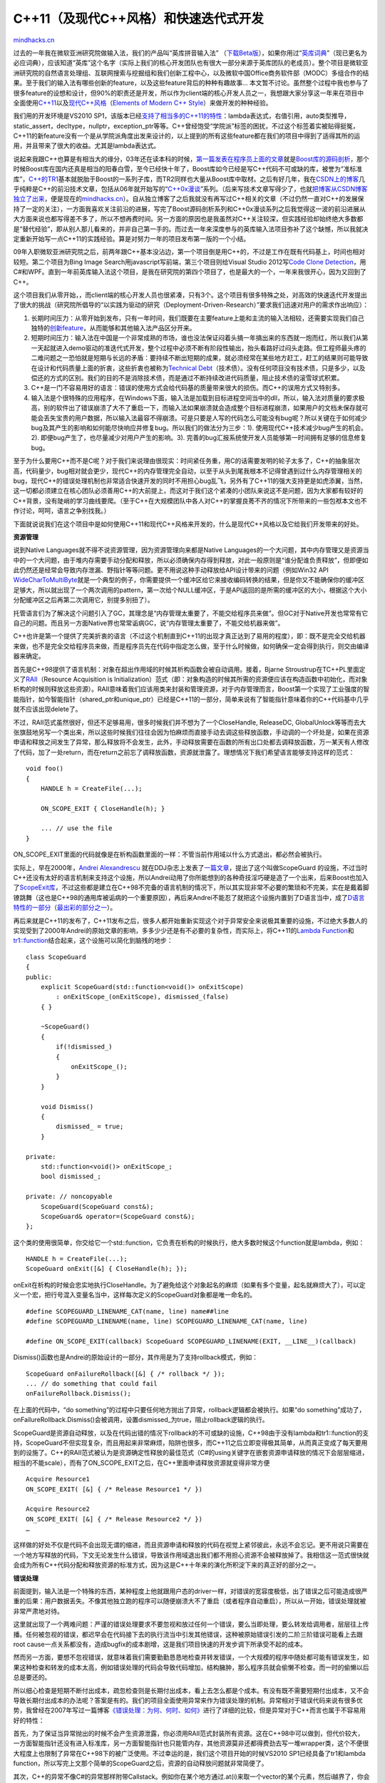 .. _201208_modern-cpp-practices:

C++11（及现代C++风格）和快速迭代式开发
======================================

`mindhacks.cn <http://mindhacks.cn/2012/08/27/modern-cpp-practices/>`__

过去的一年我在微软亚洲研究院做输入法，我们的产品叫“英库拼音输入法”
（\ `下载Beta版 <http://pinyin.engkoo.com/>`__\ ），如果你用过“\ `英库词典 <http://engkoo.com>`__\ ”（现已更名为必应词典），应该知道“英库”这个名字（实际上我们的核心开发团队也有很大一部分来源于英库团队的老成员）。整个项目是微软亚洲研究院的自然语言处理组、互联网搜索与挖掘组和我们创新工程中心，以及微软中国Office商务软件部（MODC）多组合作的结果。至于我们的输入法有哪些创新的feature，以及这些feature背后的种种有趣故事…
本文暂不讨论。虽然整个过程中我也参与了很多feature的设想和设计，但90%的职责还是开发，所以作为client端的核心开发人员之一，我想跟大家分享这一年来在项目中全面使用\ `C++11 <http://en.wikipedia.org/wiki/C%2B%2B11>`__\ 以及\ `现代C++风格 <http://msdn.microsoft.com/en-us/library/hh279654.aspx>`__\ （\ `Elements
of Modern C++
Style <http://herbsutter.com/elements-of-modern-c-style/>`__\ ）来做开发的种种经验。

我们用的开发环境是VS2010
SP1，该版本已经\ `支持了相当多的C++11的特性 <http://blogs.msdn.com/b/vcblog/archive/2010/04/06/c-0x-core-language-features-in-vc10-the-table.aspx>`__\ ：lambda表达式，右值引用，auto类型推导，static\_assert，decltype，nullptr，exception\_ptr等等。C++曾经饱受“学院派”标签的困扰，不过这个标签着实被贴得挺冤，C++11的新feature没有一个是从学院派角度出发来设计的，以上提到的所有这些feature都在我们的项目中得到了适得其所的运用，并且带来了很大的收益。尤其是lambda表达式。

说起来我跟C++也算是有相当大的缘分，03年还在读本科的时候，\ `第一篇发表在程序员上面的文章 <http://www.cnki.com.cn/Article/CJFDTotal-ITSJ200309026.htm>`__\ 就是\ `Boost库的源码剖析 <http://blog.csdn.net/pongba/article/category/37521>`__\ ，那个时候Boost库在国内还真是相当的阳春白雪，至今已经快十年了，Boost库如今已经是写C++代码不可或缺的库，被誉为“准标准库”，\ `C++的TR1 <http://en.wikipedia.org/wiki/C%2B%2B_Technical_Report_1>`__\ 基本就脱胎于Boost的一系列子库，而TR2同样也大量从Boost库中取材。之后有好几年，我在\ `CSDN上的博客 <http://blog.csdn.net/pongba>`__\ 几乎纯粹是C++的前沿技术文章，包括从06年就开始写的“\ `C++0x漫谈 <http://blog.csdn.net/pongba/article/category/158724>`__\ ”系列。（后来写技术文章写得少了，也就\ `把博客从CSDN博客独立了出来 <http://mindhacks.cn/former-life-of-mindhacks/>`__\ ，便是现在的\ `mindhacks.cn <http://mindhacks.cn>`__\ ）。自从独立博客了之后我就没有再写过C++相关的文章（不过仍然一直对C++的发展保持了一定的关注），一方面我喜欢关注前沿的进展，写完了Boost源码剖析系列和C++0x漫谈系列之后我觉得这一波的前沿进展从大方面来说也都写得差不多了，所以不想再费时间。另一方面的原因也是我虽然对C++关注较深，但实践经验却始终绝大多数都是“替代经验”，即从别人那儿看来的，并非自己第一手的。而过去一年来深度参与的英库输入法项目弥补了这个缺憾，所以我就决定重新开始写一点C++11的实践经验。算是对努力一年的项目发布第一版的一个小结。

09年入职微软亚洲研究院之后，前两年跟C++基本没沾边，第一个项目倒是用C++的，不过是工作在既有代码基上，时间也相对较短。第二个项目为Bing
Image Search用javascript写前端，第三个项目则给Visual Studio
2012写\ `Code Clone
Detection <http://blogs.msdn.com/b/zainnab/archive/2012/06/28/visual-studio-2012-new-features-code-clone-analysis.aspx>`__\ ，用C#和WPF。直到一年前英库输入法这个项目，是我在研究院的第四个项目了，也是最大的一个，一年来我很开心，因为又回到了C++。

这个项目我们从零开始，，而client端的核心开发人员也很紧凑，只有3个。这个项目有很多特殊之处，对高效的快速迭代开发提出了很大的挑战（研究院所倡导的“以实践为驱动的研究（Deployment-Driven-Research）”要求我们迅速对用户的需求作出响应）：

#. 长期时间压力：从零开始到发布，只有一年时间，我们既要在主要feature上能和主流的输入法相较，还需要实现我们自己独特的\ `创新feature <http://pinyin.engkoo.com/Help.aspx>`__\ ，从而能够和其他输入法产品区分开来。
#. 短期时间压力：输入法在中国是一个非常成熟的市场，谁也没法保证闷着头搞一年搞出来的东西就一炮而红，所以我们从第一天起就进入demo驱动的准迭代式开发，整个过程中必须不断有阶段性输出，抬头看路好过闷头走路。但工程师最头疼的二难问题之一恐怕就是短期与长远的矛盾：要持续不断出短期的成果，就必须经常在某些地方赶工，赶工的结果则可能导致在设计和代码质量上面的折衷，这些折衷也被称为\ `Technical
   Debt <http://en.wikipedia.org/wiki/Technical_debt>`__\ （技术债）。没有任何项目没有技术债，只是多少，以及偿还的方式的区别。我们的目的不是消除技术债，而是通过不断持续改进代码质量，阻止技术债的滚雪球式积累。
#. C++是一门不容易用好的语言：错误的使用方式会给代码基的质量带来很大的损伤。而C++的误用方式又特别多。
#. 输入法是个很特殊的应用程序，在Windows下面，输入法是加载到目标进程空间当中的dll，所以，输入法对质量的要求极高，别的软件出了错误崩溃了大不了重启一下，而输入法如果崩溃就会造成整个目标进程崩溃，如果用户的文档未保存就可能会丢失宝贵的用户数据，所以输入法最容不得崩溃。可是只要是人写的代码怎么可能没有bug呢？所以关键在于如何减少bug及其产生的影响和如何能尽快响应并修复bug。所以我们的做法分为三步：1).
   使用现代C++技术减少bug产生的机会。2).
   即便bug产生了，也尽量减少对用户产生的影响。3).
   完善的bug汇报系统使开发人员能够第一时间拥有足够的信息修复bug。

至于为什么要用C++而不是C呢？对于我们来说理由很现实：时间紧任务重，用C的话需要发明的轮子太多了，C++的抽象层次高，代码量少，bug相对就会更少，现代C++的内存管理完全自动，以至于从头到尾我根本不记得曾遇到过什么内存管理相关的bug，现代C++的错误处理机制也非常适合快速开发的同时不用担心bug乱飞，另外有了C++11的强大支持更是如虎添翼，当然，这一切都必须建立在核心团队必须善用C++的大前提上，而这对于我们这个紧凑的小团队来说这不是问题，因为大家都有较好的C++背景，没有陡峭的学习曲线要爬。（至于C++在大规模团队中各人对C++的掌握良莠不齐的情况下所带来的一些包袱本文也不作讨论，呵呵，语言之争别找我。）

下面就说说我们在这个项目中是如何使用C++11和现代C++风格来开发的，什么是现代C++风格以及它给我们开发带来的好处。

**资源管理**

说到Native Languages就不得不说资源管理，因为资源管理向来都是Native
Languages的一个大问题，其中内存管理又是资源当中的一个大问题，由于堆内存需要手动分配和释放，所以必须确保内存得到释放，对此一般原则是“谁分配谁负责释放”，但即便如此仍然还是经常会导致内存泄漏、野指针等等问题。更不用说这种手动释放给API设计带来的问题（例如Win32
API
`WideCharToMultiByte <http://msdn.microsoft.com/en-us/library/windows/desktop/dd374130.aspx>`__\ 就是一个典型的例子，你需要提供一个缓冲区给它来接收编码转换的结果，但是你又不能确保你的缓冲区足够大，所以就出现了一个两次调用的pattern，第一次给个NULL缓冲区，于是API返回的是所需的缓冲区的大小，根据这个大小分配缓冲区之后再第二次调用它，别提多别扭了）。

托管语言们为了解决这个问题引入了GC，其理念是“内存管理太重要了，不能交给程序员来做”。但GC对于Native开发也常常有它自己的问题。而且另一方面Native界也常常诟病GC，说“内存管理太重要了，不能交给机器来做”。

C++也许是第一个提供了完美折衷的语言（不过这个机制直到C++11的出现才真正达到了易用的程度），即：既不是完全交给机器来做，也不是完全交给程序员来做，而是程序员先在代码中指定怎么做，至于什么时候做，如何确保一定会得到执行，则交由编译器来确定。

首先是C++98提供了语言机制：对象在超出作用域的时候其析构函数会被自动调用。接着，Bjarne
Stroustrup在TC++PL里面定义了\ `RAII <http://en.wikipedia.org/wiki/Resource_Acquisition_Is_Initialization>`__\ （Resource
Acquisition is
Initialization）范式（即：对象构造的时候其所需的资源便应该在构造函数中初始化，而对象析构的时候则释放这些资源）。RAII意味着我们应该用类来封装和管理资源，对于内存管理而言，Boost第一个实现了工业强度的智能指针，如今智能指针（shared\_ptr和unique\_ptr）已经是C++11的一部分，简单来说有了智能指针意味着你的C++代码基中几乎就不应该出现delete了。

不过，RAII范式虽然很好，但还不足够易用，很多时候我们并不想为了一个CloseHandle,
ReleaseDC,
GlobalUnlock等等而去大张旗鼓地另写一个类出来，所以这些时候我们往往会因为怕麻烦而直接手动去调这些释放函数，手动调的一个坏处是，如果在资源申请和释放之间发生了异常，那么释放将不会发生，此外，手动释放需要在函数的所有出口处都去调释放函数，万一某天有人修改了代码，加了一处return，而在return之前忘了调释放函数，资源就泄露了。理想情况下我们希望语言能够支持这样的范式：

::

    void foo()
    {
        HANDLE h = CreateFile(...);

        ON_SCOPE_EXIT { CloseHandle(h); }

        ... // use the file
    }

ON\_SCOPE\_EXIT里面的代码就像是在析构函数里面的一样：不管当前作用域以什么方式退出，都必然会被执行。

实际上，早在2000年，\ `Andrei
Alexandrescu <http://erdani.com/index.php/books/>`__
就在DDJ杂志上发表了\ `一篇文章 <http://www.drdobbs.com/cpp/generic-change-the-way-you-write-excepti/184403758>`__\ ，提出了这个叫做ScopeGuard
的设施，不过当时C++还没有太好的语言机制来支持这个设施，所以Andrei动用了你所能想到的各种奇技淫巧硬是造了一个出来，后来Boost也加入了\ `ScopeExit库 <http://www.boost.org/libs/scope_exit/>`__\ ，不过这些都是建立在C++98不完备的语言机制的情况下，所以其实现非常不必要的繁琐和不完美，实在是戴着脚镣跳舞（这也是C++98的通用库被诟病的一个重要原因），再后来Andrei不能忍了就把这个设施内置到了D语言当中，成了\ `D语言特性的一部分 <http://dlang.org/exception-safe.html>`__\ （\ `最出彩的部分之一 <http://stackoverflow.com/questions/1247778/is-ds-scope-failure-success-exit-necessary>`__\ ）。

再后来就是C++11的发布了，C++11发布之后，很多人都开始重新实现这个对于异常安全来说极其重要的设施，不过绝大多数人的实现受到了2000年Andrei的原始文章的影响，多多少少还是有不必要的复杂性，而实际上，将C++11的\ `Lambda
Function <http://en.cppreference.com/w/cpp/language/lambda>`__\ 和\ `tr1::function <http://en.cppreference.com/w/cpp/utility/functional/function>`__\ 结合起来，这个设施可以简化到脑残的地步：

::

    class ScopeGuard
    {
    public:
        explicit ScopeGuard(std::function<void()> onExitScope)
            : onExitScope_(onExitScope), dismissed_(false)
        { }

        ~ScopeGuard()
        {
            if(!dismissed_)
            {
                onExitScope_();
            }
        }

        void Dismiss()
        {
            dismissed_ = true;
        }

    private:
        std::function<void()> onExitScope_;
        bool dismissed_;

    private: // noncopyable
        ScopeGuard(ScopeGuard const&);
        ScopeGuard& operator=(ScopeGuard const&);
    };

这个类的使用很简单，你交给它一个std::function，它负责在析构的时候执行，绝大多数时候这个function就是lambda，例如：

::

    HANDLE h = CreateFile(...);
    ScopeGuard onExit([&] { CloseHandle(h); });

onExit在析构的时候会忠实地执行CloseHandle。为了避免给这个对象起名的麻烦（如果有多个变量，起名就麻烦大了），可以定义一个宏，把行号混入变量名当中，这样每次定义的ScopeGuard对象都是唯一命名的。

::

    #define SCOPEGUARD_LINENAME_CAT(name, line) name##line
    #define SCOPEGUARD_LINENAME(name, line) SCOPEGUARD_LINENAME_CAT(name, line)

    #define ON_SCOPE_EXIT(callback) ScopeGuard SCOPEGUARD_LINENAME(EXIT, __LINE__)(callback)

Dismiss()函数也是Andrei的原始设计的一部分，其作用是为了支持rollback模式，例如：

::

    ScopeGuard onFailureRollback([&] { /* rollback */ });
    ... // do something that could fail
    onFailureRollback.Dismiss();

在上面的代码中，“do
something”的过程中只要任何地方抛出了异常，rollback逻辑都会被执行。如果“do
something”成功了，onFailureRollback.Dismiss()会被调用，设置dismissed\_为true，阻止rollback逻辑的执行。

ScopeGuard是资源自动释放，以及在代码出错的情况下rollback的不可或缺的设施，C++98由于没有lambda和tr1::function的支持，ScopeGuard不但实现复杂，而且用起来非常麻烦，陷阱也很多，而C++11之后立即变得极其简单，从而真正变成了每天要用到的设施了。C++的RAII范式被认为是资源确定性释放的最佳范式（C#的using关键字在嵌套资源申请释放的情况下会层层缩进，相当的不能scale），而有了ON\_SCOPE\_EXIT之后，在C++里面申请释放资源就变得非常方便

::

    Acquire Resource1
    ON_SCOPE_EXIT( [&] { /* Release Resource1 */ })

    Acquire Resource2
    ON_SCOPE_EXIT( [&] { /* Release Resource2 */ })
    …

这样做的好处不仅是代码不会出现无谓的缩进，而且资源申请和释放的代码在视觉上紧邻彼此，永远不会忘记。更不用说只需要在一个地方写释放的代码，下文无论发生什么错误，导致该作用域退出我们都不用担心资源不会被释放掉了。我相信这一范式很快就会成为所有C++代码分配和释放资源的标准方式，因为这是C++十年来的演化所积淀下来的真正好的部分之一。

**错误处理**

前面提到，输入法是一个特殊的东西，某种程度上他就跟用户态的driver一样，对错误的宽容度极低，出了错误之后可能造成很严重的后果：用户数据丢失。不像其他独立跑的程序可以随便崩溃大不了重启（或者程序自动重启），所以从一开始，错误处理就被非常严肃地对待。

这里就出现了一个两难问题：严谨的错误处理要求不要忽视和放过任何一个错误，要么当即处理，要么转发给调用者，层层往上传播。任何被忽视的错误，都迟早会在代码接下去的执行流当中引发其他错误，这种被原始错误引发的二阶三阶错误可能看上去跟root
cause一点关系都没有，造成bugfix的成本剧增，这是我们项目快速的开发步调下所承受不起的成本。

然而另一方面，要想不忽视错误，就意味着我们需要勤勤恳恳地检查并转发错误，一个大规模的程序中随处都可能有错误发生，如果这种检查和转发的成本太高，例如错误处理的代码会导致代码增加，结构臃肿，那么程序员就会偷懒不检查。而一时的偷懒以后总是要还的。

所以细心检查是短期不断付出成本，疏忽检查则是长期付出成本，看上去怎么都是个成本。有没有既不需要短期付出成本，又不会导致长期付出成本的办法呢？答案是有的。我们的项目全面使用异常来作为错误处理的机制。异常相对于错误代码来说有很多优势，我曾经在2007年写过一篇博客\ `《错误处理：为何、何时、如何》 <http://blog.csdn.net/pongba/article/details/1815742>`__\ 进行了详细的比较，但是异常对于C++而言也属于不容易用好的特性：

首先，为了保证当异常抛出的时候不会产生资源泄露，你必须用RAII范式封装所有资源。这在C++98中可以做到，但代价较大，一方面智能指针还没有进入标准库，另一方面智能指针也只能管内存，其他资源莫非还都得费劲去写一堆wrapper类，这个不便很大程度上也限制了异常在C++98下的被广泛使用。不过幸运的是，我们这个项目开始的时候VS2010
SP1已经具备了tr1和lambda
function，所以写完上文那个简单的ScopeGuard之后，资源的自动释放问题就非常简便了。

其次，C++的异常不像C#的异常那样附带Callstack。例如你在某个地方通过.at(i)来取一个vector的某个元素，然后i越界了，你会收到vector内部抛出来的一个异常，这个异常只是说下标越界了，然后什么其他信息都木有，连个行号都没有。要是不抛异常直接让程序崩溃掉好歹还可以抓到一个minidump呢，这个因素一定程度上也限制了C++异常的被广泛使用。Callstack显然对于我们迅速诊断程序的bug有至关重要的作用，由于我们是一个不大的团队，所以我们对质量的测试很依赖于微软内部的dogfood用户，我们release给dogfood用户的是release版，倘若我们不用异常，用assert的话，固然是可以在release版也打开assert，但assert同样也只能提供很有限的信息（文件和行号，以及assert的表达式），很多时候这些信息是不足够理解一个bug的（更不用说还得手动截屏拷贝黏贴发送邮件才能汇报一个bug了），所以往往接下来还需要在开发人员自己的环境下试图重现bug。这就不够理想了。理想情况下，一个bug发生的时刻，程序应该自己具备收集一切必要的信息的能力。那么对于一个bug来说，有哪些信息是至关重要的呢？

#. Error Message本身，例如“您的下标越界啦！”少部分情况下，光是Error
   Message已经足够诊断。不过这往往是对于在开发的早期出现的一些简单bug，到中后期往往这类简单bug都被清除掉了，剩下的较为隐蔽的bug的诊断则需要多得多的信息。
#. Callstack。C++的异常由于性能的考虑，并不支持callstack。所以必须另想办法。
#. 错误发生地点的上下文变量的值：例如越界访问，那么越界的下标的值是多少，而被越界的容器的大小又是多少，等等。例如解析一段xml失败了，那么这段xml是什么，当前解析到哪儿，等等。例如调用Win32
   API失败了，那么Win32 Error Message是什么。
#. 错误发生的环境：例如目标进程是什么。
#. 错误发生之前用户做了什么：对于输入法来说，例如错误发生之前的若干个键敲击。

如果程序能够自动把这些信息收集并打包起来，发送给开发人员，那么就能够为诊断提供极大的帮助（当然，既便如此仍然还是会有难以诊断的bug）。而且这一切都要以不增加写代码过程中的开销的方式来进行，如果每次都要在代码里面做一堆事情来收集这些信息，那烦都得烦死人了，没有人会愿意用的。

那么到底如何才能无代价地尽量收集充足的信息为诊断bug提供帮助呢？

首先是callstack，有很多种方法可以给C++异常加上callstack，不过很多方法会带来性能损失，而且用起来也不方便，例如在每个函数的入口处加上一小段代码把函数名/文件/行号打印到某个地方，或者还有一些利用\ `dbghelp.dll里面的StackWalk功能 <http://msdn.microsoft.com/en-us/library/windows/desktop/ms680650(v=vs.85).aspx>`__\ 。我们使用的是没有性能损失的简单方案：在抛C++异常之前先手动MiniDumpWriteDump，在异常捕获端把minidump发回来，在开发人员收到minidump之后可以使用VS或windbg进行调试（但前提是相应的release版本必须开启pdb）。可能这里你会担心，minidump难道不是很耗时间的嘛？没错，但是既然程序已经发生了异常，稍微多花一点时间也就无所谓了。我们对于“附带minidump的异常”的使用原则是，只在那些真正“异常”的情况下抛出，换句话说，只在你认为应该使用的assert的地方用，这类错误属于critical
error。另外我们还有不带minidump的异常，例如网络失败，xml解析失败等等“可以预见”的错误，这类错误发生的频率较高，所以如果每次都minidump会拖慢程序，所以这种情况下我们只抛异常不做minidump。

然后是Error Message，如何才能像assert那样，在Error
Message里面包含表达式和文件行号？

最后，也是最重要的，如何能够把上下文相关变量的值capture下来，因为一方面release版本的minidump在调试的时候所看到的变量值未必正确，另一方面如果这个值在堆上（例如std::string的内部buffer就在堆上），那就更看不着了。

所有上面这些需求我们通过一个ENSURE宏来实现，它的使用很简单：

::

    ENSURE(0 <= index && index < v.size())(index)(v.size());

ENSURE宏在release版本中同样生效，如果发现表达式求值失败，就会抛出一个C++异常，并会在异常的.what()里面记录类似如下的错误信息：

::

    Failed: 0 <= index && index < v.size()
    File: xxx.cpp Line: 123
    Context Variables:
        index = 12345
        v.size() = 100

（如果你为stream重载了接收vector的operator
«，你甚至可以把vector的元素也打印到error message里头）

由于ENSURE抛出的是一个自定义异常类型ExceptionWithMinidump，这个异常有一个GetMinidumpPath()可以获得抛出异常的时候记录下来的minidump文件。

ENSURE宏还有一个很方便的feature：在debug版本下，抛异常之前它会先assert，而assert的错误消息正是上面这样。Debug版本assert的好处是可以让你有时间attach
debugger，保证有完整的上下文。

利用ENSURE，所有对Win32
API的调用所发生的错误返回值就可以很方便地被转化为异常抛出来，例如：

::


    ENSURE_WIN32(SHGetKnownFolderPath(rfid, 0, NULL, &p) == S_OK);

为了将LastError附在Error Message里面，我们额外定义了一个ENSURE\_WIN32:

::

    #define ENSURE_WIN32(exp) ENSURE(exp)(GetLastErrorStr())

其中GetLastErrorStr()会返回Win32 Last Error的错误消息文本。

而对于通过返回HRESULT来报错的一些Win32函数，我们又定义了ENSURE\_SUCCEEDED(hr)：

::

    #define ENSURE_SUCCEEDED(hr) \
        if(SUCCEEDED(hr)) \
    else ENSURE(SUCCEEDED(hr))(Win32ErrorMessage(hr))

其中Win32ErrorMessage(hr)负责根据hr查到其错误消息文本。

ENSURE宏使得我们开发过程中对错误的处理变得极其简单，任何地方你认为需要assert的，用ENSURE就行了，一行简单的ENSURE，把bug相关的三大重要信息全部记录在案，而且由于ENSURE是基于异常的，所以没有办法被程序忽略，也就不会导致难以调试的二阶三阶bug，此外异常不像错误代码需要手动去传递，也就不会带来为了错误处理而造成的额外的开发成本（用错误代码来处理错误的最大的开销就是错误代码的手工检查和层层传递）。

ENSURE宏的实现并不复杂，打印文件行号和表达式文本的办法和assert一样，创建minidump的办法（这里只讨论win32）是在\_\_try中RaiseException(EXCEPTION\_BREAKPOINT…)，在\_\_except中得到EXCEPTION\_POINTERS之后调用MiniDumpWriteDump写dump文件。最tricky的部分是如何支持在后面capture任意多个局部变量（ENSURE(expr)(var1)(var2)(var3)…），并且对每个被capture的局部变量同时还得capture变量名（不仅是变量值）。而这个宏无限展开的技术也在大概十年前就有了，还是Andrei
Alexandrescu写的一篇DDJ文章：\ `Enhanced
Assertions <http://www.drdobbs.com/cpp/enhancing-assertions/184403745>`__
。神奇的是，我的CSDN博客当年\ `第一篇文章就是翻译的它 <http://blog.csdn.net/pongba/article/details/19129>`__\ ，如今十年后又在自己的项目中用到，真是有穿越的感觉，而且穿越的还不止这一个，我们项目不用任何第三方库，包括boost也不用，这其实也没有带来什么不便，因为boost的大量有用的子库已经进入了TR1，唯一的不便就是C++被广为诟病的：没有一个好的event实现，boost.signal这种非常强大的工业级实现当然是可以的，不过对于我们的项目来说boost.signal的许多feature根本用不上，属于杀鸡用牛刀了，因此我就自己写了一个刚刚满足我们项目的特定需求的event实现（使用tr1::function和lambda，这个signal的实现和使用都很简洁，可惜variadic
templates没有，\ `不然还会更简洁一些 <http://blog.csdn.net/pongba/article/details/1778748>`__\ ）。我在03年写\ `boost源码剖析 <http://blog.csdn.net/pongba/article/details/1561110>`__\ 系列的时候曾经详细剖析了boost.signal的实现技术，想不到十年前关注的技术十年后还会在项目中用到。

由于输入法对错误的容忍度较低，所以我们在所有的出口处都设置了两重栅栏，第一重catch所有的C++异常，如果是ExceptionWithMinidump类型，则发送带有dump的问题报告，如果是其他继承自std::exception的异常类型，则仅发送包含.what()消息的问题报告，最后如果是catch(…)收到的那就没办法了，只能发送“unknown
exception occurred”这种消息回来了。

::

    inline void ReportCxxException(std::exception_ptr ex_ptr)
    {
        try
        {
            std::rethrow_exception(ex_ptr);
        }
        catch(ExceptionWithMiniDump& ex)
        {
            LaunchProblemReporter(…, ex.GetMiniDumpFilePath());
        }
        catch(std::exception& ex)
        {
            LaunchProblemReporter(…, ex.what());
        }
        catch(...)
        {
            LaunchProblemReporter("Unknown C++ Exception"));
        }
    }

C++异常外面还加了一层负责捕获Win32异常的，捕获到unhandled win32
exception也会写minidump并发回。

考虑到输入法应该“能不崩溃就不崩溃”，所以对于C++异常而言，除了弹出问题报告程序之外，我们并不会阻止程序继续执行，这样做有以下几个原因：

#. 很多时候C++异常并不会使得程序进入不可预测的状态，只要合理使用智能指针和ScopeGuard，该释放的该回滚的操作都能被正确执行。
#. 输入法的引擎的每一个输入session（从开始输入到上词）理论上是独立的，如果session中间出现异常应该允许引擎被reset到一个可知的好的状态。
#. 输入法内核中有核心模块也有非核心模块，引擎属于核心模块，云候选词、换肤、还有我们的创新feature：Rich
   Candidates（目前被译为\ `多媒体输入 <http://pinyin.engkoo.com/Help.aspx>`__\ ，但其实没有准确表达出这个feature的含义，只不过第一批release的apps确实大多是输入多媒体的，但我们接下来会陆续更新一系列的Rich
   Candidates
   Apps就不止是多媒体了）也属于非核心模块，非核心模块即便出了错误也不应该影响内核的工作。因此对于这些模块而言我们都在其出口处设置了Error
   Boundary，捕获一切异常以免影响整个内核的运作。

另一方面，对于Native Language而言，除了语言级别的异常，总还会有Platform
Specific的“硬”异常，例如最常见的Access
Violation，当然这种异常越少越好（我们的代码基中鼓励使用ENSURE来检查各种pre-condition和post-condition，因为一般来说Access
Violation不会是第一手错误，它们几乎总是由其他错误导致的，而这个“其他错误”往往可以用ENSURE来检查，从而在它导致Access
Violation之前就抛出语言级别的异常。举一个简单的例子，还是vector的元素访问，我们可以直接v[i]，如果i越界，会Access
Violation，那么这个Access
Violation便是由之前的第一手错误（i越界）所导致的二阶异常了。而如果我们在v[i]之前先ENSURE(0
<= i && i <
v.size())的话，就可以阻止“硬”异常的发生，转而成为汇报一个语言级别的异常，语言级别的异常跟平台相关的“硬”异常相比的好处在于：

#. 语言级别异常的信息更丰富，你可以capture相关的变量的值放在异常的错误消息里面。
#. 语言级别的异常是“同步”的，一个写的规范的程序可以保证在语言级别异常发生的情况下始终处于可知的状态。C++的Stack
   Unwind机制可以确保一切善后工作得到执行。相比之下当平台相关的“硬”异常发生的时候你既不会有机会清理资源回滚操作，也不能确保程序仍然处于可知的状态。所以语言级别的异常允许你在模块边界上设定Error
   Boundary并且在非核心模块失败的时候仍然保持程序运行，语言级别的异常也允许你在核心模块，例如引擎的出口设置Error
   Boundary，并且在出错的情况下reset引擎到一个干净的初始状态。简言之，语言级别的异常让程序更健壮。

理想情况下，我们应该、并且能够通过ENSURE来避免几乎所有“硬”异常的发生。但程序员也是人，只要是代码就会有疏忽，万一真的发生了“硬”异常怎么办？对于输入法而言，即便出现了这种很遗憾的情况我们仍然不希望你的宿主程序崩溃，但另一方面，由于“硬”异常使得程序已经处于不可知的状态，我们无法对程序以后的执行作出任何的保障，所以当我们的错误边界处捕获这类异常的时候，我们会设置一个全局的flag，disable整个的输入法内核，从用户的角度来看就是输入法不工作了，但一来宿主程序没有崩溃，二来你的所有键敲击都会被直接被宿主程序响应，就像没有打开输入法的时候一样。这样一来即便在最坏的情况之下，宿主程序仍然有机会去保存数据并体面退出。

所以，综上所述，通过基于C++异常的ENSURE宏，我们实现了以下几个目的：

#. 极其廉价的错误检查和汇报（和assert一样廉价，却没有assert的诸多缺陷）：尤其是对于快速开发来说，既不可忽视错误，又不想在错误汇报和处理这种（非正事）上消耗太多的时间，这种时候ENSURE是完美的方案。
#. 丰富的错误信息。
#. 不可忽视的错误：编译器会忠实负责stack
   unwind，不会让一个错误被藏着掖着，最后以二阶三阶错误的方式表现出来，给诊断造成麻烦。
#. 健壮性：看上去到处抛异常会让人感觉程序不够健壮，而实际上恰恰相反，如果程序真的有bug，那么一定会浮现出来，即便你不用异常，也并没有消除错误本身，迟早错误会以其他形式表现出来，在程序的世界里，有错误是永远藏不住的。而异常作为语言级别支持的错误汇报和处理机制，拥有同步和自动清理的特点，支持模块边界的错误屏障，支持在错误发生的时候重置程序到干净的状态，从而最大限度保证程序的正常运行。如果不用异常而用error
   code，只要疏忽检查一点，迟早会导致“硬”异常，而一旦后者发生，基本剩下的也别指望程序还能正常工作了，能做得最负责任的事情就是别导致宿主崩溃。

另一方面，如果使用error
code而不用异常来汇报和处理错误，当然也是可以达到上这些目的，但会给开发带来高昂的代价，设想你需要把每个函数的返回值腾出来用作HRESULT，然后在每个函数返回的时候必须check其返回错误，并且如果自己不处理必须勤勤恳恳地转发给上层。所以对于error
code来说，要想快就必须牺牲周密的检查，要想周密的检查就必须牺牲编码时间来做“不相干”的事情（对于需要周密检查的错误敏感的应用来说，最后会搞到代码里面一眼望过去尽是各种if-else的返回值错误检查，而真正干活的代码却缩在不起眼的角落，看过win32代码的同学应该都会有这个体会）。而只有使用异常和ENSURE，才真正实现了既几乎不花任何额外时间、又不至于漏过任何一个第一手错误的目的。

最后简单提一下异常的性能问题，现代编译器对于异常处理的实现已经做到了在happy
path上几乎没有开销，对于绝大多数应用层的程序来说，根本无需考虑异常所带来的可忽视的开销。在我们的对速度要求很敏感的输入法程序中，做performance
profiling的时候根本看不到异常带来任何可见影响（除非你乱用异常，例如拿异常来取代正常的bool返回值，或者在loop里面抛接异常，等等）。具体的可以参考\ GoingNative2012@Channel9\ 上的\ `The
Importance of Being
Native <http://channel9.msdn.com/Events/GoingNative/GoingNative-2012/Interactive-Panel-The-Importance-of-Being-Native>`__\ 的1小时06分处。

**C++11**\ **的其他**\ **特性**\ **的运用**

资源管理和错误处理是现代C++风格最醒目的标志，接下来再说一说C++11的其他特性在我们项目中的使用。

首先还是lambda，lambda除了配合ON\_SCOPE\_EXIT使用威力无穷之外，还有一个巨大的好处，就是创建on-the-fly的tasks，交给另一个线程去执行，或者创建一个delegate交给另一个类去调用（像C#的event那样）。（当然，lambda使得STL变得比原来易用十倍这个事情就不说了，相信大家都知道了），例如我们有一个BackgroundWorker类，这个类的对象在内部维护一个线程，这个线程在内部有一个message
loop，不断以Thread
Message的形式接收别人委托它执行的一段代码，如果是委托的同步执行的任务，那么委托（调用）方便等在那里，直到任务被执行完，如果执行过程中出现任何错误，会首先被BackgroundWorker捕获，然后在调用方线程上重新抛出（利用C++11的\ `std::exception\_ptr <http://en.cppreference.com/w/cpp/error/exception_ptr>`__\ 、\ `std::current\_exception <http://en.cppreference.com/w/cpp/error/current_exception>`__\ ()以及`std::rethrow\_exception <http://en.cppreference.com/w/cpp/error/rethrow_exception>`__\ ()）。BackgroundWorker的使用方式很简单：

::

    bgWorker.Send([&]
    {
    .. /* do something */
    });

有了lambda，不仅Send的使用方式像上面这样直观，Send本身的实现也变得很优雅：

::

    bool Send(std::function<void()> action)
    {
        HANDLE done = CreateEvent(NULL, TRUE, FALSE, NULL);

        std::exception_ptr  pCxxException;
        unsigned int        win32ExceptionCode = 0;
        EXCEPTION_POINTERS* win32ExceptionPointers = nullptr;

        std::function<void()> synchronousAction = [&]
        {
            ON_SCOPE_EXIT([&] {
                SetEvent(done);
            });

            AllExceptionsBoundary(
                action,
                [&](std::exception_ptr e)
                    { pCxxException = e; },
                [&](unsigned int code, EXCEPTION_POINTERS* ep)
                    { win32ExceptionCode = code;
                      win32ExceptionPointers = ep; });
        };

        bool r = Post(synchronousAction);

        if(r)
        {
            WaitForSingleObject(done, INFINITE);
            CloseHandle(done);

            // propagate error (if any) to the calling thread
            // propagate error (if any) to the calling thread
            if(!(pCxxException == nullptr))
            {
                std::rethrow_exception(pCxxException);
            }

            if(win32ExceptionPointers)
            {
                RaiseException(win32ExceptionCode, ..);
            }
        }
        return r;
    }

这里我们先把外面传进来的function wrap成一个新的lambda
function，后者除了负责调用前者之外，还负责在调用完了之后flag一个event从而实现同步等待的目的，另外它还负责捕获任务执行中可能发生的错误并保存下来，留待后面在调用方线程上重新raise这个错误。

另外一个使用lambda的例子是：由于我们项目中需要解析XML的地方用的是\ `MSXML <http://en.wikipedia.org/wiki/MSXML>`__\ ，而MSXML很不幸是个COM组件，COM组件要求生存在特定的\ `Apartment <http://en.wikipedia.org/wiki/Component_Object_Model#Threading_in_COM>`__\ 里面，而输入法由于是被动加载的dll，其主线程不是输入法本身创建的，所以主线程到底属于什么Apartment不由输入法来控制，为了确保万无一失，我们便将MSXML
host在上文提到的一个专属的BackgroundWorker对象里面，由于BackgroundWorker内部会维护一个线程，这个线程的apartment是由我们全权控制的。为此我们给MSXML创建了一个wrapper类，这个类封装了这些实现细节，只提供一个简便的使用接口：

::

    XMLDom dom;
    dom.LoadXMLFile(xmlFilePath);

    dom.Visit([&](std::wstring const& elemName, IXMLDOMNode* elem)
    {
        if(elemHandlers.find(elemName) != elemHandlers.end())
        {
            elemHandlers[elemName](elem);
        }
    });

基于上文提到的BackgroundWorker的辅助，这个wrapper类的实现也变得非常简单：

::

    void Visit(TNodeVisitor const& visitor)
    {
        bgWorker_.Send([&] {
            ENSURE(pXMLDom_ != NULL);

            IXMLDOMElement* root;
            IXMLDOMElement* root;
            ENSURE(pXMLDom_->get_documentElement(&root) == S_OK);

            InternalVisit(root, visitor);
        });
    }

所有对MSXML对象的操作都会被Send到host线程上去执行。

另一个很有用的feature就是static\_assert，例如我们在ENSURE宏的定义里面就有一行：

::

    static_assert(std::is_same<decltype(expr), bool>::value, "ENSURE(expr) can only be used on bool expression");

避免调ENSURE(expr)的时候expr不是bool类型，确给隐式转换成了bool类型，从而出现很隐蔽的bug。

至于C++11的\ `Move
Semantics <http://blog.csdn.net/pongba/article/details/1684519>`__\ 给代码带来的变化则是润物细无声的：你可以不用担心返回vector,
string等STL容易的性能问题了，代码的可读性会得到提升。

最后，由于VS2010
SP1并没有实现全部的C++11语言特性，所以我们也并没有用上全部的特性，不过话说回来，已经被实现的特性已经相当有用了。

**代码质量**

在各种长期和短期压力之下写代码，当然代码质量是重中之重，尤其是对于C++代码，否则各种积累的技术债会越压越重。对于创新项目而言，代码基处于不停的演化当中，一开始的时候什么都不是，就是一个最简单的骨架，然后逐渐出现一点prototype的样子，随着不断的加进新的feature，再不断重构，抽取公共模块，形成concept和abstraction，isolate接口，拆分模块，最终prototype演变成product。关于代码质量的书很多，有一些写得很好，例如《The
Art of Readable Code》，《Clean Code》或者《Implementation
Patterns》。这里没有必要去重复这些书已经讲得非常好的技术，只说说我认为最重要的一些高层的指导性原则：

#. 持续重构：避免代码质量无限滑坡的办法就是持续重构。持续重构是\ `The
   Boy Scout
   Rule <http://programmer.97things.oreilly.com/wiki/index.php/The_Boy_Scout_Rule>`__\ 的一个推论。离开一段代码的时候永远保持它比上次看到的时候更干净。关于重构的书够多的了，细节的这里就不说了，值得注意的是，虽然重构有一些通用的手法，但具体怎么重构很多时候是一个领域相关的问题，取决于你在写什么应用，有些时候，重构就是重设计。例如我们的代码基当中曾经有一个tricky的设计，因为相当tricky，导致在后来的一次代码改动中产生了一个很隐蔽的regression，这使得我们重新思考这个设计的实现，并最终决定换成另一个（很遗憾仍然还是tricky的）实现，后者虽然仍然tricky（总会有不得已必须tricky的地方），但是却有一个好处：即便以后代码改动的过程中又涉及到了这块代码并且又导致了regression，那么至少所导致的regression将不再会是隐蔽的，而是会很明显。
#. KISS：KISS是个被说烂了的原则，不过由于”Simple”这个词的定义很主观，所以KISS并不是一个很具有实践指导意义的原则。我认为下面两个原则要远远有用得多：
   1) YAGNI：\ `You Ain’t Gonna Need
   It <http://en.wikipedia.org/wiki/You_ain't_gonna_need_it>`__\ 。不做不必要的实现，例如不做不必要的泛化，你的目的是写应用，不是写通用库。尤其是在C++里面，要想写通用库往往会触及到这门语言最黑暗的部分，是个时间黑洞，而且由于语言的不完善往往会导致不完备的实现，出现使用上的陷阱。2)
   代码不应该是没有明显的bug，而应该是明显没有bug：这是一条很具有指导意义的原则，你的代码是否一眼看上去就明白什么意思，就确定没有bug？例如Haskell著名的quicksort就属于明显没有bug。为了达到这个目的，你的代码需要满足很多要求：良好的命名（传达意图），良好的抽象，良好的结构，简单的实现，等等。最后，KISS原则不仅适用于实现层面，在设计上KISS则更加重要，因为设计是决策的第一环，一个设计可能需要三四百行代码，而另一个设计可能只需要三四十行代码，我们就曾遇到过这样的情况。一个糟糕的设计不仅制造大量的代码和bug（代码当然是越少越好，代码越少bug就越少），成为后期维护的负担，侵入式的设计还会增加模块间的粘合度，导致被这个设计拖累的代码像滚雪球一样越来越多，所以code
   review之前更重要的还是要做design
   review，前面决策做错了后面会越错越离谱。
#. 解耦原则：这个就不多说了，都说烂了。不过具体怎么解耦很多时候还是个领域相关的问题。虽然有些通用范式可循。
#. Best Practice
   Principle：对于C++开发来说尤其重要，因为在C++里面，同一件事情往往有很多不同的（但同样都有缺陷的）实现，而实现的成本往往还不低，所以C++社群多年以来一直在积淀所谓的Best
   Practices，其中的一个子集就是\ `Idioms <http://en.wikibooks.org/wiki/More_C%2B%2B_Idioms>`__\ （惯用法），由于C++的学习曲线较为陡峭，闷头写一堆（有缺陷）的实现的成本很高，所以在一头扎进去之前先大概了解有哪些Idioms以及各自适用的场景就变得很有必要。站在别人的肩膀上好过自己掉坑里。

对了，这篇文章从头到尾是用\ `英库拼音输入法 <http://pinyin.engkoo.com/>`__\ 写的。最后贴个图：（\ `http://pinyin.engkoo.com/ <http://pinyin.engkoo.com/>`__\ ）

|image|

**[我们在招人]** 由于我们之前的star
intern\ `祁航同学 <http://cn.linkedin.com/in/hangqi>`__\ 离职去国外读书了，所以再次寻找实习生一枚，参与英库拼音输入法client端的开发，要求如下：

#. 扎实的win32系统底层知识。
#. 扎实的C++功底，对现代C++风格有一定的认识（了解C++11更好）。
#. 理解编写干净、可读、高效的代码的重要性。（最好读过clean
   code或implementation patterns）
#. 对新技术有热忱，有很强的学习能力；善于沟通，喜欢讨论。

有兴趣的请发简历至\ `liuweipeng@outlook.com <mailto:liuweipeng@outlook.com>`__\ 。此外，为了节省我们双方的时间，我希望你在发简历的同时回答以下两个问题：

`mindhacks.cn <http://mindhacks.cn/2012/08/27/modern-cpp-practices/>`__

.. |image| image:: /pongba/static/20140906161009197000.png
   :target: http://mindhacks.cn/wp-content/uploads/2012/08/image.png

.. note::
    原文地址: http://mindhacks.cn/2012/08/27/modern-cpp-practices/ 
    作者: 刘未鹏 

    编辑: 木书架 http://www.me115.com